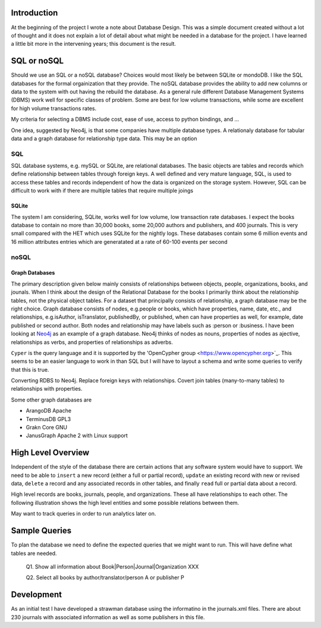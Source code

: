 Introduction
************

At the beginning of the project I wrote a note about Database Design.
This was a simple document created without a lot of thought and
it does not explain a lot of detail about what might be needed in
a database for the project.  I have learned a little bit more in the
intervening years; this document is the result.


SQL or noSQL
************

Should we use an SQL or a noSQL database?  Choices would most likely
be between SQLite or mondoDB.  I like the SQL databases for the formal
orgainization that they provide. The noSQL database provides the
ability to add new columns or data to the system with out having the
rebuild the database.  As a general rule different Database Management
Systems (DBMS) work well for specific classes of problem. Some are
best for low volume transactions, while some are excellent for high
volume transactions rates.

My criteria for selecting a DBMS include cost, ease of use, access to
python bindings, and ...

One idea, suggested by Neo4j, is that some companies have multiple
database types.  A relationaly database for tabular data and a graph
database for relationship type data.  This may be an option


SQL
===

SQL database systems, e.g. mySQL or SQLite, are relational databases.
The basic objects are tables and records which define relationship
between tables through foreign keys.  A well defined and very mature
language, SQL, is used to access these tables and records independent
of how the data is organized on the storage system. However, SQL can
be difficult to work with if there are multiple tables that require
multiple joings

SQLite
______

The system I am considering, SQLite, works well for low volume, low
transaction rate databases. I expect the books database to contain no
more than 30,000 books, some 20,000 authors and publishers, and 400
journals.  This is very small compared with the HET which uses SQLite
for the nightly logs. These databases contain some 6 million events
and 16 million attributes entries which are generatated at a rate of
60-100 events per second


noSQL
=====

Graph Databases
_______________

The primary description given below mainly consists of relationships
between objects, people, organizations, books, and jounals. When I
think about the design of the Relational Database for the books I
primarily think about the relationship tables, not the physical object
tables.  For a dataset that principally consists of relationship, a
graph database may be the right choice. Graph database consists of
nodes, e.g.\ people or books, which have properties, name, date, etc.,
and relationships, e.g.\ isAuthor, isTranslator, publishedBy, or
published, when can have properties as well, for example, date
published or second author.  Both nodes and relationship may have
labels such as :person or :business.  I have been looking at `Neo4j
<https://neo4j.com>`_ as an example of a graph database.  Neo4j thinks
of nodes as nouns, properties of nodes as ajective, relationships as
verbs, and properties of relationships as adverbs.

``Cyper`` is the query language and it is supported by the
'OpenCypher group <https://www.opencypher.org>`_. This seems to
be an easier language to work in than SQL but I will have to layout
a schema and write some queries to verify that this is true.

Converting RDBS to Neo4j. Replace foreign keys with relationships.
Covert join tables (many-to-many tables) to relationships with
properties.

Some other graph databases are

* ArangoDB  Apache
* TerminusDB GPL3
* Grakn Core  GNU
* JanusGraph Apache 2 with Linux support

High Level Overview
*******************

Independent of the style of the database there are certain actions
that any software system would have to support.  We need to be able to
``insert`` a new record (either a full or partial record), ``update``
an existing record with new or revised data, ``delete`` a record
and any associated records in other tables, and finally ``read`` full
or partial data about a record.

High level records are books, journals, people, and organizations. These
all have relationships to each other. The following illustration
shows the high level entities and some possible relations between
them.

.. image:: ./images/high_level_block.png

May want to track queries in order to run analytics later on.


Sample Queries
**************

To plan the database we need to define the expected queries
that we might want to run.  This will have define what tables
are needed.

  Q1. Show all information about Book|Person|Journal|Organization XXX

  Q2. Select all books by author/translator/person A or publisher P

  

Development
***********

As an initial test I have developed a strawman database using the
informatino in the journals.xml files. There are about 230 journals
with associated information as well as some publishers in this
file.

